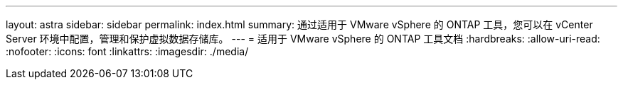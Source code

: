 ---
layout: astra 
sidebar: sidebar 
permalink: index.html 
summary: 通过适用于 VMware vSphere 的 ONTAP 工具，您可以在 vCenter Server 环境中配置，管理和保护虚拟数据存储库。 
---
= 适用于 VMware vSphere 的 ONTAP 工具文档
:hardbreaks:
:allow-uri-read: 
:nofooter: 
:icons: font
:linkattrs: 
:imagesdir: ./media/


